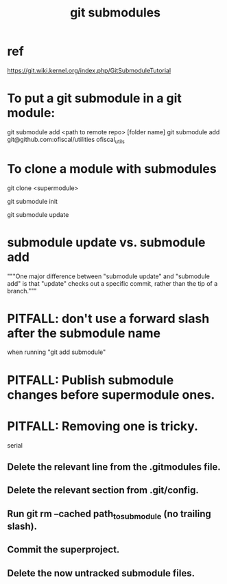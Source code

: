 :PROPERTIES:
:ID:       2a580607-a59b-408d-b27c-b6c4dd94a14b
:END:
#+title: git submodules
* ref
  https://git.wiki.kernel.org/index.php/GitSubmoduleTutorial
* To put a git submodule in a git module:
  git submodule add <path to remote repo> [folder name]
  git submodule add git@github.com:ofiscal/utilities ofiscal_utils
* To clone a module with submodules
  git clone <supermodule>
    # At this point the submodule folders are empty.
  git submodule init
    # The results of this can be seen by running
    # git config -l
    # and looking for the word "submodule"
  git submodule update
    # checks out the commits specified in the supermodule
* submodule update vs. submodule add
  """One major difference between "submodule update" and "submodule add" is that "update" checks out a specific commit, rather than the tip of a branch."""
* PITFALL: don't use a forward slash after the submodule name
  when running "git add submodule"
* PITFALL: Publish submodule changes before supermodule ones.
* PITFALL: Removing one is tricky.
  serial
** Delete the relevant line from the .gitmodules file.
** Delete the relevant section from .git/config.
** Run git rm --cached path_to_submodule (no trailing slash).
** Commit the superproject.
** Delete the now untracked submodule files.
